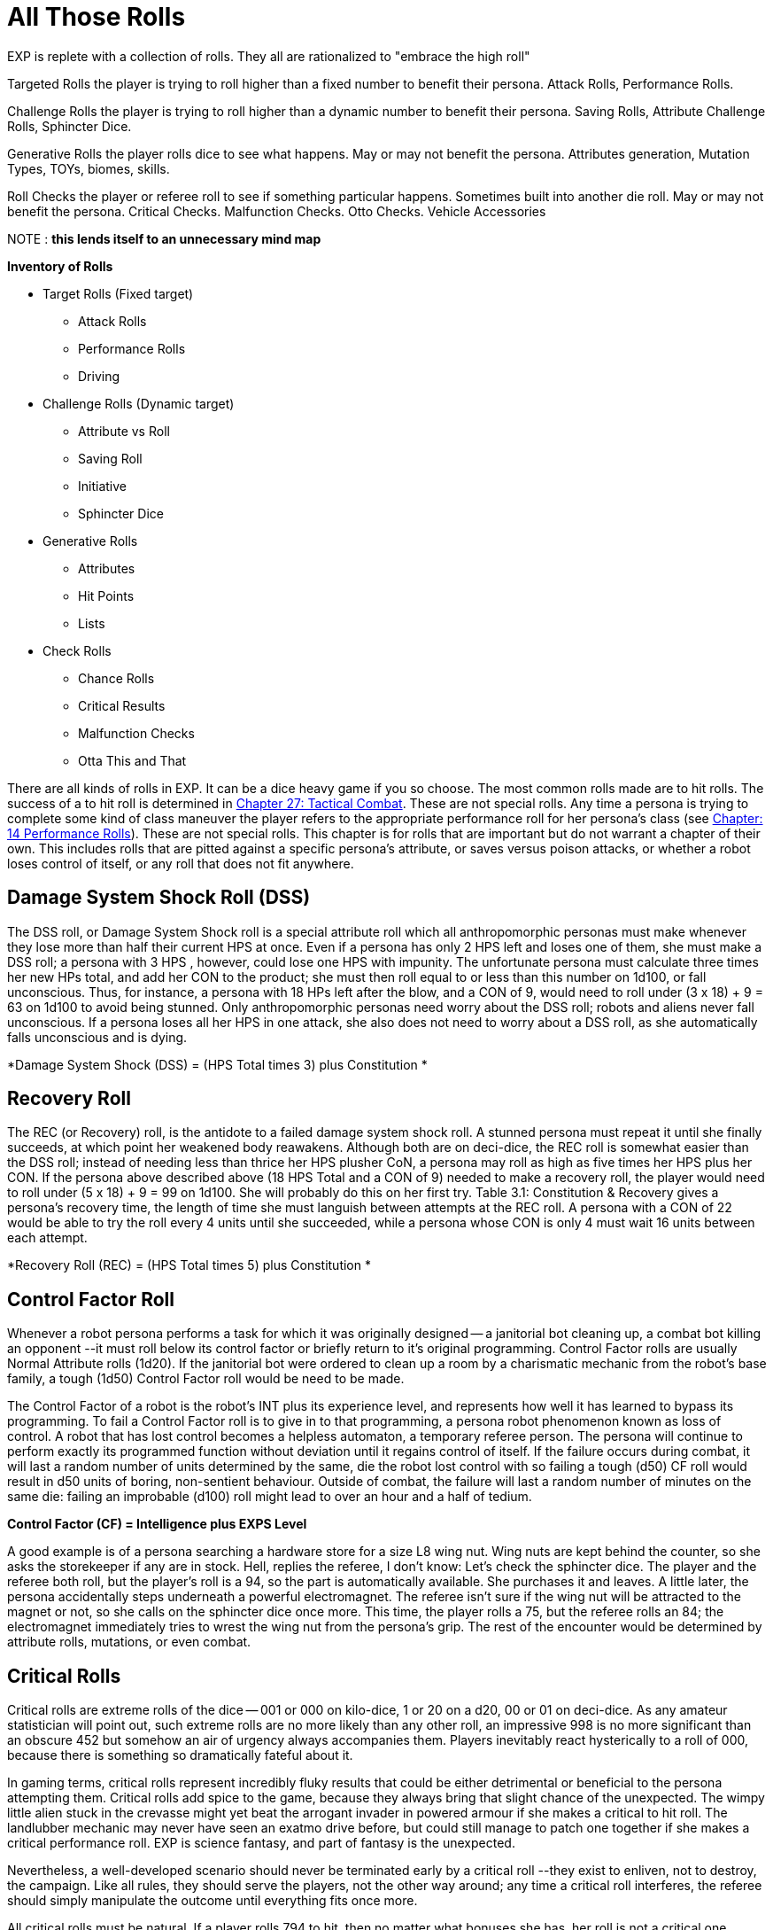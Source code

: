 = All Those Rolls

// rework this to HIGH ROLL WINS approach 
// includes rewrite of CF check for bots.

EXP is replete with a collection of rolls.
They all are rationalized to "embrace the high roll"

Targeted Rolls the player is trying to roll higher than a fixed number to benefit their persona.
Attack Rolls, Performance Rolls.

Challenge Rolls the player is trying to roll higher than a dynamic number to benefit their persona.
Saving Rolls, Attribute Challenge Rolls, Sphincter Dice.

Generative Rolls the player rolls dice to see what happens. 
May or may not benefit the persona.
Attributes generation, Mutation Types, TOYs, biomes, skills.

Roll Checks the player or referee roll to see if something particular happens. 
Sometimes built into another die roll.
May or may not benefit the persona.
Critical Checks. Malfunction Checks. Otto Checks. Vehicle Accessories


NOTE : *this lends itself to an unnecessary mind map* 

.*Inventory of Rolls*
* Target Rolls (Fixed target)
** Attack Rolls
** Performance Rolls
** Driving
* Challenge Rolls (Dynamic target)
** Attribute vs Roll 
** Saving Roll
** Initiative
** Sphincter Dice
* Generative Rolls
** Attributes
** Hit Points
** Lists
* Check Rolls
** Chance Rolls
** Critical Results
** Malfunction Checks
** Otta This and That




There are all kinds of rolls in EXP.
It can be a dice heavy game if you so choose.
The most common rolls made are to hit rolls.
The success of a to hit roll is determined in http://expgame.com/?page_id=298[Chapter 27: Tactical Combat].
These are not special rolls.
Any time a persona is trying to complete some kind of class maneuver the player refers to the appropriate performance roll for her persona's class (see http://expgame.com/?page_id=269[Chapter: 14 Performance Rolls]).
These are not special rolls.
This chapter is for rolls that are important but do not warrant a chapter of their own.
This includes rolls that are pitted against a specific persona's attribute, or saves versus poison attacks, or whether a robot loses control of itself, or any roll that does not fit anywhere.

// insert table 186+++<figure id="attachment_1684" aria-describedby="caption-attachment-1684" style="width: 231px" class="wp-caption aligncenter">+++[image:https://i0.wp.com/expgame.com/wp-content/uploads/2014/08/jugglephant.223-231x300.png?resize=231%2C300[No books being juggled here.,231]](https://i2.wp.com/expgame.com/wp-content/uploads/2014/08/jugglephant.223.png)+++<figcaption id="caption-attachment-1684" class="wp-caption-text">+++No books being juggled here.+++</figcaption>++++++</figure>+++



== Damage System Shock Roll (DSS)

The DSS roll, or Damage System Shock roll is a special attribute roll which all anthropomorphic personas must make whenever they lose more than half their current HPS at once.
Even if a persona has only 2 HPS left and loses one of them, she must make a DSS roll;
a persona with 3 HPS , however, could lose one HPS with impunity.
The unfortunate persona must calculate three times her new HPs total, and add her CON to the product;
she must then roll equal to or less than this number on 1d100, or fall unconscious.
Thus, for instance, a persona with 18 HPs left after the blow, and a CON of 9, would need to roll under (3 x 18) + 9 = 63 on 1d100 to avoid being stunned.
Only anthropomorphic personas need worry about the DSS roll;
robots and aliens never fall unconscious.
If a persona loses all her HPS in one attack, she also does not need to worry about a DSS roll, as she automatically falls unconscious and is dying.

*Damage System Shock (DSS) = (HPS Total times 3) plus Constitution *

== Recovery Roll

The REC (or Recovery) roll, is the antidote to a failed damage system shock roll.
A stunned persona must repeat it until she finally succeeds, at which point her weakened body reawakens.
Although both are on deci-dice, the REC roll is somewhat easier than the DSS roll;
instead of needing less than thrice her HPS plusher CoN, a persona may roll as high as five times her HPS plus her CON.
If the persona above described above (18 HPS Total and a CON of 9) needed to make a recovery roll, the player would need to roll under (5 x 18) + 9 = 99 on 1d100.
She will probably do this on her first try.
Table 3.1: Constitution & Recovery ++++++gives a persona's recovery time, the length of time she must languish between attempts at the REC roll.
A persona with a CON of 22 would be able to try the roll every 4 units until she succeeded, while a persona whose CON is only 4 must wait 16 units between each attempt.

*Recovery Roll (REC) = (HPS Total times 5) plus Constitution *

== Control Factor Roll

Whenever a robot persona performs a task for which it was originally designed -- a janitorial bot cleaning up, a combat bot killing an opponent --it must roll below its control factor or briefly return to it's original programming.
Control Factor rolls are usually Normal Attribute rolls  (1d20).
If the janitorial bot were ordered to clean up a room by a charismatic mechanic from the robot's base family, a tough (1d50) Control Factor roll would be need to be made.

The Control Factor of a robot is the robot's INT plus its experience level, and represents how well it has learned to bypass its programming.
To fail a Control Factor roll is to give in to that programming, a persona robot phenomenon known as loss of control.
A robot that has lost control becomes a helpless automaton, a temporary referee person.
 The persona will continue to perform exactly its programmed function without deviation until it regains control of itself.
If the failure occurs during combat, it will last a random number of units determined by the same, die the robot lost control with so failing a tough (d50) CF roll would result in d50 units of boring, non-sentient behaviour.
Outside of combat, the failure will last a random number of minutes on the same die: failing an improbable (d100) roll might lead to over an hour and a half of tedium.

*Control Factor (CF) = Intelligence plus EXPS Level*

// insert table 185+++<figure id="attachment_1685" aria-describedby="caption-attachment-1685" style="width: 209px" class="wp-caption aligncenter">+++[image:https://i2.wp.com/35.197.116.248/expgame.com/wp-content/uploads/2014/08/monkeybox.224-209x300.png?resize=209%2C300[Raging at the fact it is not a banana machine.,209]](https://i2.wp.com/35.197.116.248/expgame.com/wp-content/uploads/2014/08/monkeybox.224.png)+++<figcaption id="caption-attachment-1685" class="wp-caption-text">+++Raging at the fact it is not a banana machine.+++</figcaption>++++++</figure>+++


A good example is of a persona searching a hardware store for a size L8 wing nut.
Wing nuts are kept behind the counter, so she asks the storekeeper if any are in stock.
Hell,
replies the referee, I don't know: Let's check the sphincter dice.
The player and the referee both roll, but the player's roll is a 94, so the part is automatically available.
She purchases it and leaves.
A  little later, the persona accidentally steps underneath a powerful electromagnet.
The referee isn't sure if the wing nut will be attracted to the magnet or not, so she calls on the sphincter dice once more.
This time, the player rolls a 75, but the referee rolls an 84;
the electromagnet immediately tries to wrest the wing nut from the persona's grip.
The rest of the encounter would be determined by attribute rolls, mutations, or even combat.

//+++<figure id="attachment_1686" aria-describedby="caption-attachment-1686" style="width: 205px" class="wp-caption aligncenter">+++[image:https://i0.wp.com/expgame.com/wp-content/uploads/2014/08/criticalhit.227-205x300.png?resize=205%2C300[A critical hit.,205]](https://i2.wp.com/expgame.com/wp-content/uploads/2014/08/criticalhit.227.png)+++<figcaption id="caption-attachment-1686" class="wp-caption-text">+++A critical hit.+++</figcaption>++++++</figure>+++

== Critical Rolls

Critical rolls are extreme rolls of the dice -- 001 or 000 on kilo-dice, 1 or 20 on a d20, 00 or 01 on deci-dice.
As any amateur statistician will point out, such extreme rolls are no more likely than any other roll, an impressive 998 is no more significant than an obscure 452 
but somehow an air of urgency always accompanies them.
Players inevitably react hysterically to a roll of 000, because there is something so dramatically fateful about it.

In gaming terms, critical rolls represent incredibly fluky results that could be either detrimental or beneficial to the persona attempting them.
Critical rolls add spice to the game, because they always bring that slight chance of the unexpected.
The wimpy little alien stuck in the crevasse might yet beat the arrogant invader in powered armour if she makes a critical to hit roll.
The landlubber mechanic may never have seen an exatmo drive before, but could still manage to patch one together if she makes a critical performance roll.
EXP is science fantasy, and part of fantasy is the unexpected.

Nevertheless, a well-developed scenario should never be terminated early by a critical roll --they exist to enliven, not to destroy, the campaign.
Like all rules, they should serve the players, not the other way around;
any time a critical roll interferes, the referee should simply manipulate the outcome until everything fits once more.

All critical rolls must be natural.
If a player rolls 794 to hit, then no matter what bonuses she has, her roll is not a critical one.
Conversely, if she rolls a natural 01 on a performance roll, all the bonuses in the universe won't keep her from suffering a critical failure.

=== Performance Table Rolls
PT rolls are made on deci-dice;
the goal is to roll high.
A natural 00 will thus bring automatic success in whatever procedure was being attempted, however difficult, and a natural 01 automatic failure.
Some procedures should never have a chance of success -- gall bladder surgery with a meat hook will always result in tragedy --but there's little point in even rolling for these.
Use your common sense.

Occasionally, a critical PT roll success will seem to indicate an exorbitant number of EXPS for the persona.
EXPS are handed out for class skills because of the knowledge gained through the successful maneuver.
A vet who has managed to accomplish something far beyond her skill by sheer luck has gained nothing from the experience but a healthy llama.The referee should reduce her EXPS award accordingly.

=== Attribute Rolls
Critical attribute rolls are redundant.
Since the object of an attribute roll is to roll low, a critical success is a roll of 1 --but since all living personas have positive attributes, only dead personas would ever fail on a roll of 1.
And dead personas don't make attribute rolls.
Conversely, a critical failure is a maximal roll on whichever die is being used -- 10 on d10, 20 on d20, etc.
A maximum roll should fail regardless. Otherwise the persona had no chance of failing, and the referee shouldn't have called for an attribute roll in the first place.

=== To Hit  Rolls
To hit rolls are made on kilo-dice (1d1000), and like PT rolls, the goal is to roll high.
Any roll naturally greater than or equal to 990 is thus called a critical hit, and will inflict from 1-4 (d4) times the rolled damage, a factor known as the damage multiplier.
A natural roll of 000, aka 1000 on a d1000, provides an instant kill.
When calculating the damage from a critical hit, a player first rolls the damage as normal, then multiplies by the damage multiplier, and only then adds her PSTR damage adjustment.

All of this only applies to cases where 990, or 000, would have hit anyway.
If a critical hit is the only way for the persona to hit her target a critical hit simply means a hit, with damage meted out as normal.
Similarly, critical hits by the referee are always just hits, with no instant kills and no damage multiplier, for personas are attacked so much more often than their opponents are that any other ruling would kill off personas far too quickly.

A critical miss with a type A or B weapon is any to hit roll less than or equal to 010;
any player who makes such a roll has dropped, misthrown, misstrung, or otherwise mishandled her weapon.
If the player rolls below 050 with a type C weapon, the referee should check for a malfunctions.
A roll of 001 with a type A weapon indicates that the persona has accidentally damaged herself or broken the weapon.
Any type B weapon attacking with a 001 to hit also automatically breaks, but without damage to the persona;
type C weapons subject to a 001 critical miss automatically jam.
The amount of damage suffered by a malfunctioning weapon can be determined in http://expgame.com/?page_id=286[Chapter 21, Equipment Damage].

=== No Critical Rolls Here
There are no critical rolls in DSS rolls, REC rolls, CF rolls, saving throws, attribute challenge rolls, or sphincter dice.
The first four cases all govern involuntary reactions, in which the body (or mind) is already doing the best it can;
the concepts of critical success and failure are meaningless for white blood cells.
Critical attribute challenge rolls, like critical attribute rolls, are a redundant concept -- if only one persona has a critical success, she's won anyway;
if two do, they're still tied.
Sphincter dice, meanwhile, already have critical rolls built in: if the player rolls over 90, events proceed in her favour, and if she rolls under 10, they don't.
